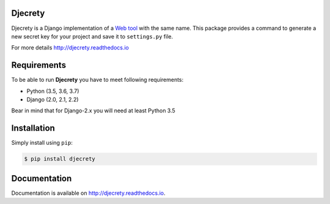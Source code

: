 Djecrety
========
.. image:: https://img.shields.io/pypi/v/djecrety.svg
  :target: https://pypi.org/project/djecrety

.. image:: https://travis-ci.org/mrouhi13/djecrety.svg?branch=master
    :target: https://travis-ci.org/mrouhi13/djecrety

.. image:: https://readthedocs.org/projects/djecrety/badge/?version=latest
  :target: https://djecrety.readthedocs.io/en/latest/?badge=latest
  :alt: Documentation Status

.. image:: https://codecov.io/gh/mrouhi13/djecrety/branch/master/graph/badge.svg
  :target: https://codecov.io/gh/mrouhi13/djecrety

Djecrety is a Django implementation of a `Web tool <https://djecrety.ir/>`_ with the same name. This package provides a command to generate a new secret key for your project and save it to ``settings.py`` file.

For more details `http://djecrety.readthedocs.io <http://djecrety.readthedocs.io>`_

Requirements
============
To be able to run **Djecrety** you have to meet following requirements:

- Python (3.5, 3.6, 3.7)
- Django (2.0, 2.1, 2.2)

Bear in mind that for Django-2.x you will need at least Python 3.5

Installation
============
Simply install using ``pip``:

.. code-block:: bash

    $ pip install djecrety

Documentation
=============
Documentation is available on `http://djecrety.readthedocs.io <http://djecrety.readthedocs.io>`_.
